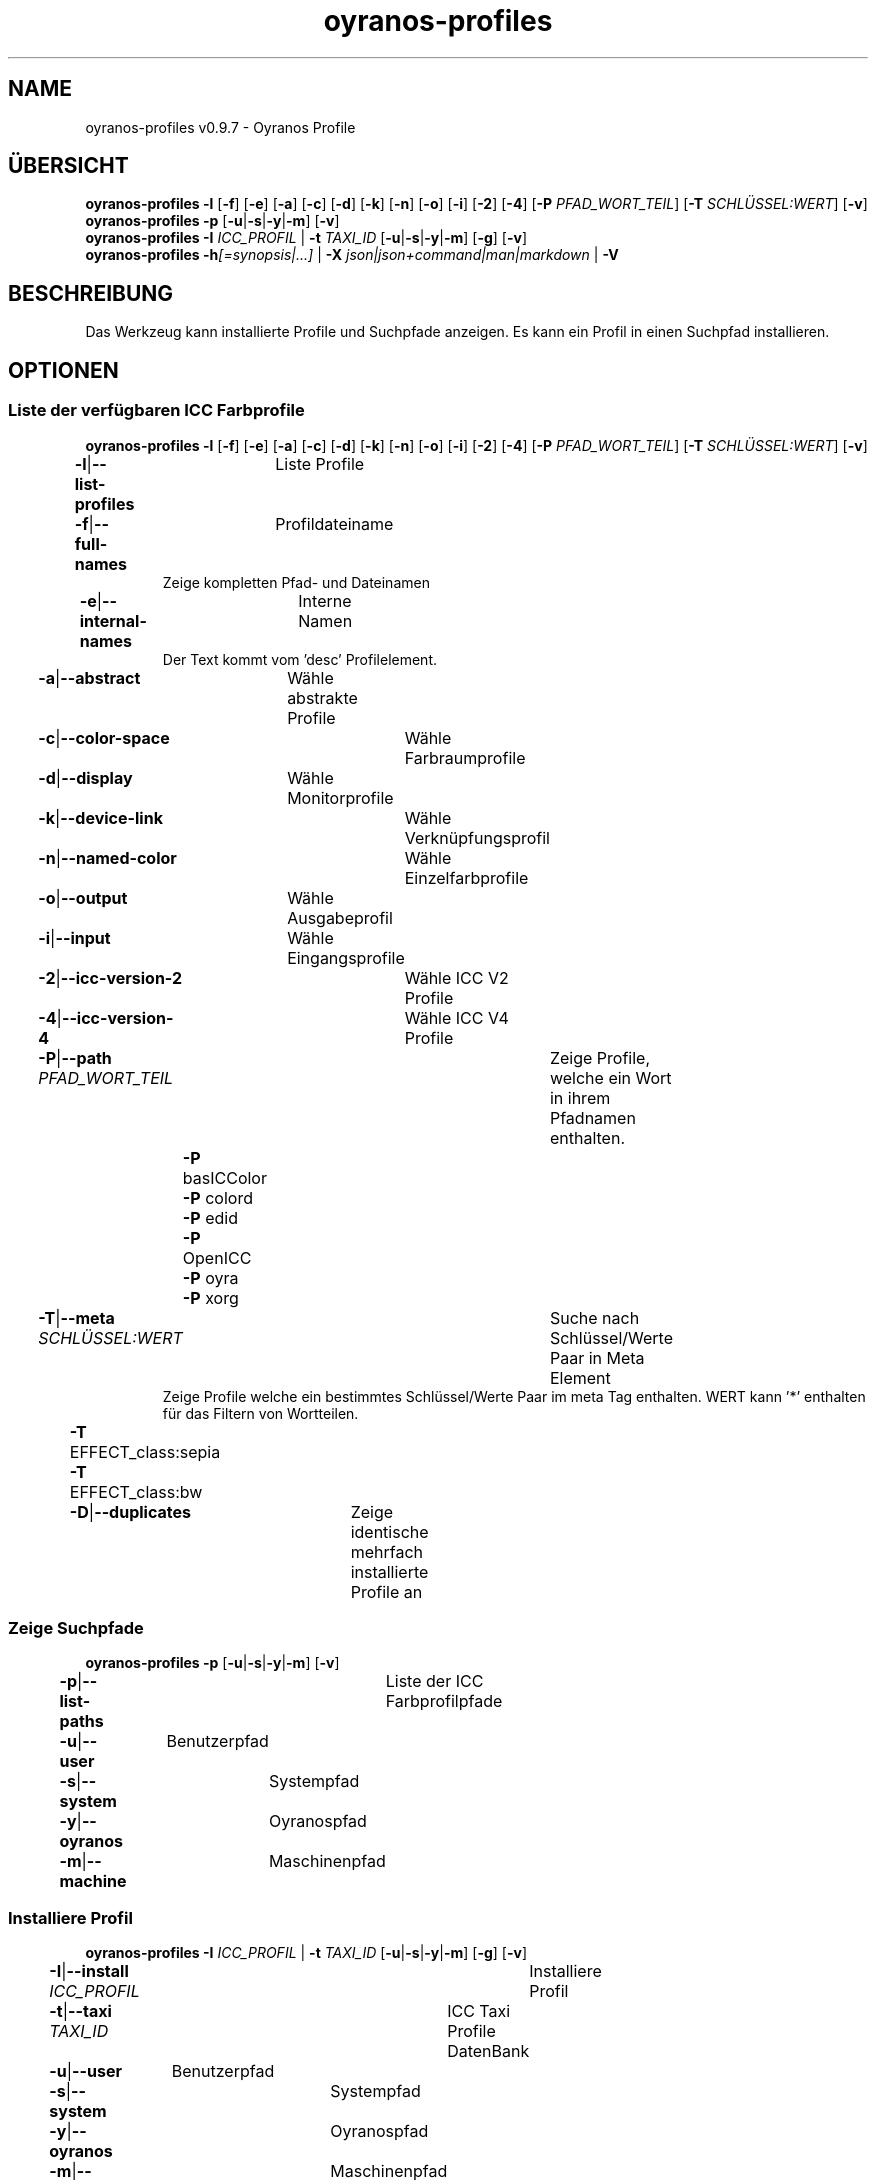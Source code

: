 .TH "oyranos-profiles" 1 "October 11, 2018" "User Commands"
.SH NAME
oyranos-profiles v0.9.7 \- Oyranos Profile
.SH ÜBERSICHT
\fBoyranos-profiles\fR \fB\-l\fR [\fB\-f\fR] [\fB\-e\fR] [\fB\-a\fR] [\fB\-c\fR] [\fB\-d\fR] [\fB\-k\fR] [\fB\-n\fR] [\fB\-o\fR] [\fB\-i\fR] [\fB\-2\fR] [\fB\-4\fR] [\fB\-P\fR \fIPFAD_WORT_TEIL\fR] [\fB\-T\fR \fISCHLÜSSEL:WERT\fR] [\fB\-v\fR]
.br
\fBoyranos-profiles\fR \fB\-p\fR [\fB\-u\fR|\fB\-s\fR|\fB\-y\fR|\fB\-m\fR] [\fB\-v\fR]
.br
\fBoyranos-profiles\fR \fB\-I\fR \fIICC_PROFIL\fR | \fB\-t\fR \fITAXI_ID\fR [\fB\-u\fR|\fB\-s\fR|\fB\-y\fR|\fB\-m\fR] [\fB\-g\fR] [\fB\-v\fR]
.br
\fBoyranos-profiles\fR \fB\-h\fR\fI[=synopsis|...]\fR | \fB\-X\fR \fIjson|json+command|man|markdown\fR | \fB\-V\fR
.SH BESCHREIBUNG
Das Werkzeug kann installierte Profile und Suchpfade anzeigen. Es kann ein Profil in einen Suchpfad installieren.
.SH OPTIONEN
.SS
Liste der verfügbaren ICC Farbprofile
\fBoyranos-profiles\fR \fB\-l\fR [\fB\-f\fR] [\fB\-e\fR] [\fB\-a\fR] [\fB\-c\fR] [\fB\-d\fR] [\fB\-k\fR] [\fB\-n\fR] [\fB\-o\fR] [\fB\-i\fR] [\fB\-2\fR] [\fB\-4\fR] [\fB\-P\fR \fIPFAD_WORT_TEIL\fR] [\fB\-T\fR \fISCHLÜSSEL:WERT\fR] [\fB\-v\fR]
.br
\fB\-l\fR|\fB\-\-list-profiles\fR	Liste Profile
.br
\fB\-f\fR|\fB\-\-full-names\fR	Profildateiname
.RS
Zeige kompletten Pfad- und Dateinamen
.RE
\fB\-e\fR|\fB\-\-internal-names\fR	Interne Namen
.RS
Der Text kommt vom 'desc' Profilelement.
.RE
\fB\-a\fR|\fB\-\-abstract\fR	Wähle abstrakte Profile
.br
\fB\-c\fR|\fB\-\-color-space\fR	Wähle Farbraumprofile
.br
\fB\-d\fR|\fB\-\-display\fR	Wähle Monitorprofile
.br
\fB\-k\fR|\fB\-\-device-link\fR	Wähle Verknüpfungsprofil
.br
\fB\-n\fR|\fB\-\-named-color\fR	Wähle Einzelfarbprofile
.br
\fB\-o\fR|\fB\-\-output\fR	Wähle Ausgabeprofil
.br
\fB\-i\fR|\fB\-\-input\fR	Wähle Eingangsprofile
.br
\fB\-2\fR|\fB\-\-icc-version-2\fR	Wähle ICC V2 Profile
.br
\fB\-4\fR|\fB\-\-icc-version-4\fR	Wähle ICC V4 Profile
.br
\fB\-P\fR|\fB\-\-path\fR \fIPFAD_WORT_TEIL\fR	Zeige Profile, welche ein Wort in ihrem Pfadnamen enthalten.
.br
	\fB\-P\fR basICColor
.br
	\fB\-P\fR colord
.br
	\fB\-P\fR edid
.br
	\fB\-P\fR OpenICC
.br
	\fB\-P\fR oyra
.br
	\fB\-P\fR xorg
.br
\fB\-T\fR|\fB\-\-meta\fR \fISCHLÜSSEL:WERT\fR	Suche nach Schlüssel/Werte Paar in Meta Element
.RS
Zeige Profile welche ein bestimmtes Schlüssel/Werte Paar im meta Tag enthalten. WERT kann '*' enthalten für das Filtern von Wortteilen.
.RE
	\fB\-T\fR EFFECT_class:sepia
.br
	\fB\-T\fR EFFECT_class:bw
.br
\fB\-D\fR|\fB\-\-duplicates\fR	Zeige identische mehrfach installierte Profile an
.br
.SS
Zeige Suchpfade
\fBoyranos-profiles\fR \fB\-p\fR [\fB\-u\fR|\fB\-s\fR|\fB\-y\fR|\fB\-m\fR] [\fB\-v\fR]
.br
\fB\-p\fR|\fB\-\-list-paths\fR	Liste der ICC Farbprofilpfade
.br
\fB\-u\fR|\fB\-\-user\fR	Benutzerpfad
.br
\fB\-s\fR|\fB\-\-system\fR	Systempfad
.br
\fB\-y\fR|\fB\-\-oyranos\fR	Oyranospfad
.br
\fB\-m\fR|\fB\-\-machine\fR	Maschinenpfad
.br
.SS
Installiere Profil
\fBoyranos-profiles\fR \fB\-I\fR \fIICC_PROFIL\fR | \fB\-t\fR \fITAXI_ID\fR [\fB\-u\fR|\fB\-s\fR|\fB\-y\fR|\fB\-m\fR] [\fB\-g\fR] [\fB\-v\fR]
.br
\fB\-I\fR|\fB\-\-install\fR \fIICC_PROFIL\fR	Installiere Profil
.br
\fB\-t\fR|\fB\-\-taxi\fR \fITAXI_ID\fR	ICC Taxi Profile DatenBank
.br
\fB\-u\fR|\fB\-\-user\fR	Benutzerpfad
.br
\fB\-s\fR|\fB\-\-system\fR	Systempfad
.br
\fB\-y\fR|\fB\-\-oyranos\fR	Oyranospfad
.br
\fB\-m\fR|\fB\-\-machine\fR	Maschinenpfad
.br
\fB\-g\fR|\fB\-\-gui\fR	Zeige Grafische Benutzerschnittstelle
.br
\fB\-\-test\fR	Keine Ausführung
.br
.SH ALLGEMEINE OPTIONEN
.SS
Allgemeine Optionen
\fBoyranos-profiles\fR \fB\-h\fR\fI[=synopsis|...]\fR | \fB\-X\fR \fIjson|json+command|man|markdown\fR | \fB\-V\fR
.br
\fB\-h\fR|\fB\-\-help\fR\fI[=synopsis|...]\fR	Zeige Hilfetext an
.RS
Zeige Benutzungsinformationen und Hinweise für das Werkzeug.
.RE
\fB\-X\fR|\fB\-\-export\fR \fIjson|json+command|man|markdown\fR	Exportiere formatierten Text
.RS
Hole Benutzerschnittstelle als Text
.RE
	\fB\-X\fR man		# Handbuch : Unix Handbuchseite - Hole Unix Handbuchseite
.br
	\fB\-X\fR markdown		# Markdown : Formatierter Text - Hole formatierten Text
.br
	\fB\-X\fR json		# Json : GUI - Hole Oyjl Json Benutzerschnittstelle
.br
	\fB\-X\fR json+command		# Json + Kommando : GUI + Kommando - Hole Oyjl Json Benutzerschnittstelle mit Kommando
.br
	\fB\-X\fR export		# Export : Alle verfügbaren Daten - Erhalte Daten für Entwickler. Das Format kann mit dem oyjl-args Werkzeug umgewandelt werden.
.br
\fB\-V\fR|\fB\-\-version\fR	Version
.br
\fB\-R\fR|\fB\-\-render\fR \fIgui|cli|web|...\fR	Wähle Darstellung
.RS
Wähle und konfiguriere eine Ausgabeform. -R=gui wird eine grafische Ausgabe starten. -R="web:port=port_nummer:https_key=TLS_privater_Schlüssel_Dateiname:https_cert=TLS_CA_Zertifikat_Dateiname:css=Stil_Dateiname.css" wird einen Web Service starten.
.RE
	\fB\-R\fR gui		# Gui : Zeige UI - Zeige eine interaktive grafische Benutzerschnittstelle.
.br
	\fB\-R\fR cli		# Cli : Zeige UI - Zeige Hilfstext für Benutzerschnittstelle auf der Kommandozeile.
.br
	\fB\-R\fR web		# Web : Starte Web Server - Starte lokalen Web Service für die Darstellung in einem Webbrowser. Die -R=web:help Unteroption zeigt weitere Informationen an.
.br
	\fB\-R\fR -
.br
\fB\-v\fR|\fB\-\-verbose\fR	plaudernd
.br
.SH UMGEBUNGSVARIABLEN
.TP
OY_DEBUG
.br
Setze das Oyranos Fehlersuchniveau.
.br
Die -v Option kann alternativ benutzt werden.
.br
Der gültige Bereich ist 1-20.
.TP
XDG_DATA_HOME XDG_DATA_DIRS
.br
richte Oyranos auf obere Verzeichnisse, welche Resourcen enthalten. An die Pfade für ICC Farbprofile wird "color/icc" angehangen. http://www.openicc.org/index.php%3Ftitle=OpenIccDirectoryProposal.html
.SH BEISPIELE
.TP
Liste alle installierten Profile mit internem Namen
.br
oyranos-profiles -le
.TP
Liste alle installierten Profile mit Monitor-und Ausgabeklasse
.br
oyranos-profiles -l -od
.TP
Liste alle installierten Profile im Benutzerpfad
.br
oyranos-profiles -lfu
.TP
Installiere ein Profile für den aktuellen Benutzer und zeige eine Fehlermeldung grafische an
.br
oyranos-profiles --install profilename -u --gui
.TP
Installiere ein Profile für den aktuellen Benutzer und zeige eine Fehlermeldung grafische an
.br
oyranos-profiles --install --taxi=taxi_id/0 --gui -d -u
.TP
Zeige Dateiinfos
.br
SAVEIFS=$IFS ; IFS=$'\n\b'; profiles=(`oyranos-profiles -ldf`); IFS=$SAVEIFS; for file in "${profiles[@]}"; do ls "$file"; done
.SH SIEHE AUCH
.TP
oyranos-profile-graph(1) oyranos-config(1) oyranos-policy(1) oyranos(3)
.br
.TP
http://www.oyranos.org
.br
.SH AUTOR
Kai-Uwe Behrmann http://www.oyranos.org
.SH KOPIERRECHT
© 2005-2021 Kai-Uwe Behrmann and others
.br
Lizenz: newBSD http://www.oyranos.org
.SH FEHLER
https://www.gitlab.com/oyranos/oyranos/issues 

